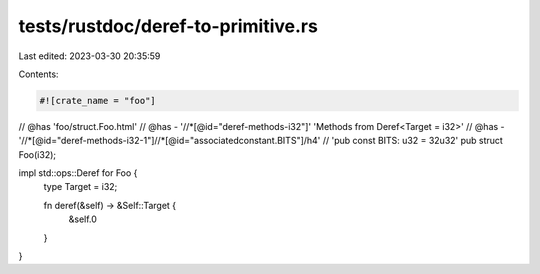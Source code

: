 tests/rustdoc/deref-to-primitive.rs
===================================

Last edited: 2023-03-30 20:35:59

Contents:

.. code-block:: rs

    #![crate_name = "foo"]

// @has 'foo/struct.Foo.html'
// @has - '//*[@id="deref-methods-i32"]' 'Methods from Deref<Target = i32>'
// @has - '//*[@id="deref-methods-i32-1"]//*[@id="associatedconstant.BITS"]/h4' \
//        'pub const BITS: u32 = 32u32'
pub struct Foo(i32);

impl std::ops::Deref for Foo {
    type Target = i32;

    fn deref(&self) -> &Self::Target {
        &self.0
    }
}


